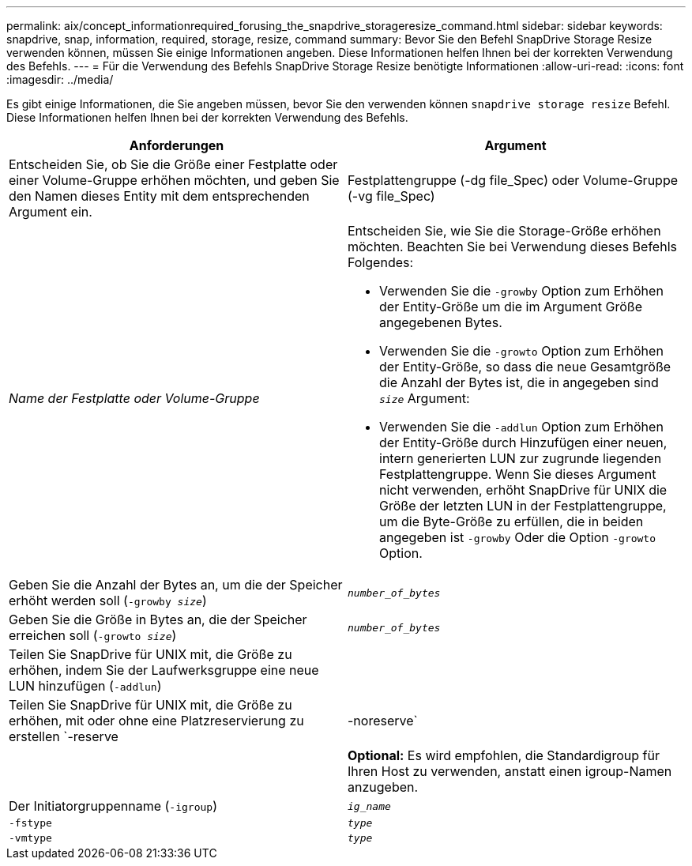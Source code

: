 ---
permalink: aix/concept_informationrequired_forusing_the_snapdrive_storageresize_command.html 
sidebar: sidebar 
keywords: snapdrive, snap, information, required, storage, resize, command 
summary: Bevor Sie den Befehl SnapDrive Storage Resize verwenden können, müssen Sie einige Informationen angeben. Diese Informationen helfen Ihnen bei der korrekten Verwendung des Befehls. 
---
= Für die Verwendung des Befehls SnapDrive Storage Resize benötigte Informationen
:allow-uri-read: 
:icons: font
:imagesdir: ../media/


[role="lead"]
Es gibt einige Informationen, die Sie angeben müssen, bevor Sie den verwenden können `snapdrive storage resize` Befehl. Diese Informationen helfen Ihnen bei der korrekten Verwendung des Befehls.

|===
| Anforderungen | Argument 


 a| 
Entscheiden Sie, ob Sie die Größe einer Festplatte oder einer Volume-Gruppe erhöhen möchten, und geben Sie den Namen dieses Entity mit dem entsprechenden Argument ein.



 a| 
Festplattengruppe (-dg file_Spec) oder Volume-Gruppe (-vg file_Spec)
 a| 
_Name der Festplatte oder Volume-Gruppe_



 a| 
Entscheiden Sie, wie Sie die Storage-Größe erhöhen möchten. Beachten Sie bei Verwendung dieses Befehls Folgendes:

* Verwenden Sie die `-growby` Option zum Erhöhen der Entity-Größe um die im Argument Größe angegebenen Bytes.
* Verwenden Sie die `-growto` Option zum Erhöhen der Entity-Größe, so dass die neue Gesamtgröße die Anzahl der Bytes ist, die in angegeben sind `_size_` Argument:
* Verwenden Sie die `-addlun` Option zum Erhöhen der Entity-Größe durch Hinzufügen einer neuen, intern generierten LUN zur zugrunde liegenden Festplattengruppe. Wenn Sie dieses Argument nicht verwenden, erhöht SnapDrive für UNIX die Größe der letzten LUN in der Festplattengruppe, um die Byte-Größe zu erfüllen, die in beiden angegeben ist `-growby` Oder die Option `-growto` Option.




 a| 
Geben Sie die Anzahl der Bytes an, um die der Speicher erhöht werden soll (`-growby _size_`)
 a| 
`_number_of_bytes_`



 a| 
Geben Sie die Größe in Bytes an, die der Speicher erreichen soll (`-growto _size_`)
 a| 
`_number_of_bytes_`



 a| 
Teilen Sie SnapDrive für UNIX mit, die Größe zu erhöhen, indem Sie der Laufwerksgruppe eine neue LUN hinzufügen (`-addlun`)
 a| 



 a| 
Teilen Sie SnapDrive für UNIX mit, die Größe zu erhöhen, mit oder ohne eine Platzreservierung zu erstellen `-reserve | -noreserve`
 a| 



 a| 
*Optional:* Es wird empfohlen, die Standardigroup für Ihren Host zu verwenden, anstatt einen igroup-Namen anzugeben.



 a| 
Der Initiatorgruppenname (`-igroup`)
 a| 
`_ig_name_`



 a| 
`-fstype`
 a| 
`_type_`



 a| 
`-vmtype`
 a| 
`_type_`



 a| 
*Optional:* gibt den Typ des Dateisystems und Volume Managers an, der für SnapDrive für UNIX-Vorgänge verwendet werden soll.

|===